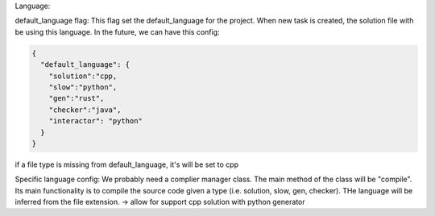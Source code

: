Language:

default_language flag: 
This flag set the default_language for the project. When new task is created, the solution file 
with be using this language. In the future, we can have this config:

.. code-block:: json 

  {
    "default_language": {
      "solution":"cpp,
      "slow":"python", 
      "gen":"rust",
      "checker":"java",
      "interactor": "python"
    }
  }

if a file type is missing from default_language, it's will be set to cpp

Specific language config:
We probably need a complier manager class. The main method of the class will be "compile". Its main functionality is 
to compile the source code given a type (i.e. solution, slow, gen, checker). THe language will be inferred from the 
file extension. 
-> allow for support cpp solution with python generator